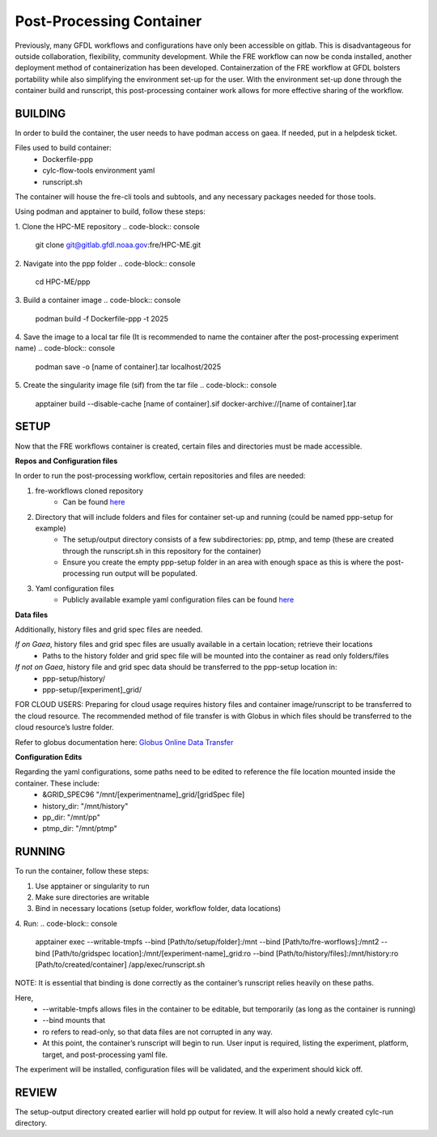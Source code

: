 Post-Processing Container
=========================

Previously, many GFDL workflows and configurations have only been accessible on gitlab. This is disadvantageous for outside collaboration, flexibility, community development. While the FRE workflow can now be conda installed, another deployment method of containerization has been developed. Containerzation of the FRE workflow at GFDL bolsters portability while also simplifying the environment set-up for the user. With the environment set-up done through the container build and runscript, this post-processing container work allows for more effective sharing of the workflow. 

BUILDING
--------

In order to build the container, the user needs to have podman access on gaea. If needed, put in a helpdesk ticket.

Files used to build container:
    - Dockerfile-ppp
    - cylc-flow-tools environment yaml
    - runscript.sh

The container will house the fre-cli tools and subtools, and any necessary packages needed for those tools.

Using podman and apptainer to build, follow these steps:

1. Clone the HPC-ME repository
.. code-block:: console
 git clone git@gitlab.gfdl.noaa.gov:fre/HPC-ME.git

2. Navigate into the ppp folder
.. code-block:: console
 cd HPC-ME/ppp

3. Build a container image
.. code-block:: console
 podman build -f Dockerfile-ppp -t 2025

4. Save the image to a local tar file (It is recommended to name the container after the post-processing experiment name)
.. code-block:: console
 podman save -o [name of container].tar localhost/2025

5. Create the singularity image file (sif) from the tar file
.. code-block:: console
 apptainer build --disable-cache [name of container].sif docker-archive://[name of container].tar

SETUP
-----

Now that the FRE workflows container is created, certain files and directories must be made accessible.

**Repos and Configuration files**

In order to run the post-processing workflow, certain repositories and files are needed:

1. fre-workflows cloned repository
    - Can be found `here <https://github.com/NOAA-GFDL/fre-workflows>`_

2. Directory that will include folders and files for container set-up and running (could be named ppp-setup for example)
    - The setup/output directory consists of a few subdirectories: pp, ptmp, and temp (these are created through the runscript.sh in this repository for the container)
    - Ensure you create the empty ppp-setup folder in an area with enough space as this is where the post-processing run output will be populated.

3. Yaml configuration files
    - Publicly available example yaml configuration files can be found `here <https://github.com/NOAA-GFDL/fre-examples>`_

**Data files**

Additionally, history files and grid spec files are needed.

*If on Gaea*, history files and grid spec files are usually available in a certain location; retrieve their locations
    - Paths to the history folder and grid spec file will be mounted into the container as read only folders/files

*If not on Gaea*, history file and grid spec data should be transferred to the ppp-setup location in:
    - ppp-setup/history/
    - ppp-setup/[experiment]_grid/

FOR CLOUD USERS: Preparing for cloud usage requires history files and container image/runscript to be transferred to the cloud resource. The recommended method of file transfer is with Globus in which files should be transferred to the cloud resource’s lustre folder.

Refer to globus documentation here: `Globus Online Data Transfer <https://docs.rdhpcs.noaa.gov/data/globus_online_data_transfer.html>`_

**Configuration Edits**

Regarding the yaml configurations, some paths need to be edited to reference the file location mounted inside the container. These include:
    - &GRID_SPEC96 "/mnt/[experimentname]_grid/[gridSpec file]
    - history_dir: "/mnt/history"
    - pp_dir: "/mnt/pp"
    - ptmp_dir: "/mnt/ptmp"

RUNNING
-------
To run the container, follow these steps:

1. Use apptainer or singularity to run
2. Make sure directories are writable
3. Bind in necessary locations (setup folder, workflow folder, data locations)
4. Run:
.. code-block:: console
   apptainer exec --writable-tmpfs --bind [Path/to/setup/folder]:/mnt --bind [Path/to/fre-worflows]:/mnt2 --bind [Path/to/gridspec location]:/mnt/[experiment-name]_grid:ro --bind [Path/to/history/files]:/mnt/history:ro [Path/to/created/container] /app/exec/runscript.sh

NOTE: It is essential that binding is done correctly as the container’s runscript relies heavily on these paths.

Here,
    - --writable-tmpfs allows files in the container to be editable, but temporarily (as long as the container is running)
    - --bind mounts that
    - ro refers to read-only, so that data files are not corrupted in any way.
    - At this point, the container’s runscript will begin to run. User input is required, listing the experiment, platform, target, and post-processing yaml file.

The experiment will be installed, configuration files will be validated, and the experiment should kick off.

REVIEW
------

The setup-output directory created earlier will hold pp output for review. It will also hold a newly created cylc-run directory.
